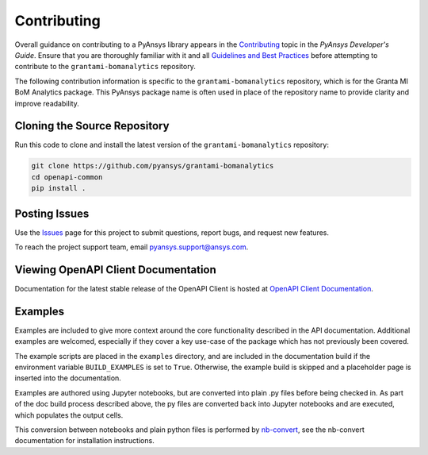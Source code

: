 .. _contributing_grantami_bomanalytics:

============
Contributing
============
Overall guidance on contributing to a PyAnsys library appears in the
`Contributing <https://dev.docs.pyansys.com/overview/contributing.html>`_ topic
in the *PyAnsys Developer's Guide*. Ensure that you are thoroughly familiar
with it and all `Guidelines and Best Practices <https://dev.docs.pyansys.com/guidelines/index.html>`_
before attempting to contribute to the ``grantami-bomanalytics`` repository.

The following contribution information is specific to the ``grantami-bomanalytics``
repository, which is for the Granta MI BoM Analytics package. This PyAnsys package name
is often used in place of the repository name to provide clarity and improve
readability.

Cloning the Source Repository
-----------------------------
Run this code to clone and install the latest version of the ``grantami-bomanalytics``
repository:

.. code::

    git clone https://github.com/pyansys/grantami-bomanalytics
    cd openapi-common
    pip install .


Posting Issues
--------------
Use the `Issues <https://github.com/pyansys/grantami-bomanalytics/issues>`_ page for
this project to submit questions, report bugs, and request new features.

To reach the project support team, email `pyansys.support@ansys.com <pyansys.support@ansys.com>`_.

Viewing OpenAPI Client Documentation
------------------------------------
Documentation for the latest stable release of the OpenAPI Client
is hosted at `OpenAPI Client Documentation <https://aedtdocs.pyansys.com>`_.

Examples
--------
Examples are included to give more context around the core functionality
described in the API documentation. Additional examples are welcomed,
especially if they cover a key use-case of the package which has not
previously been covered.

The example scripts are placed in the ``examples`` directory, and are included
in the documentation build if the environment variable ``BUILD_EXAMPLES`` is set
to ``True``. Otherwise, the example build is skipped and a placeholder page is
inserted into the documentation.

Examples are authored using Jupyter notebooks, but are converted into
plain .py files before being checked in. As part of the doc build process
described above, the py files are converted back into Jupyter notebooks and
are executed, which populates the output cells.

This conversion between notebooks and plain python files is performed by
`nb-convert <https://nbconvert.readthedocs.io/en/latest/>`_, see the nb-convert
documentation for installation instructions.
